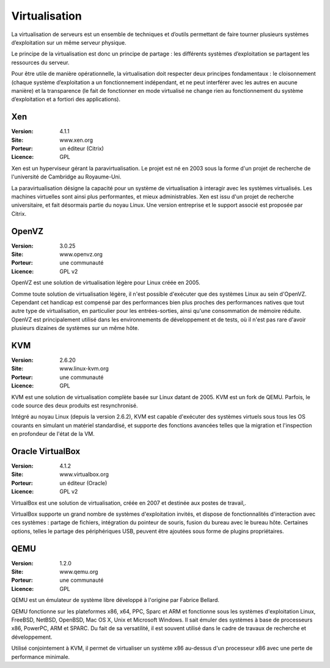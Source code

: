 Virtualisation
==============

La virtualisation de serveurs est un ensemble de techniques et d’outils permettant de faire tourner plusieurs systèmes d’exploitation sur un même serveur physique.

Le principe de la virtualisation est donc un principe de partage : les différents systèmes d’exploitation se partagent les ressources du serveur.

Pour être utile de manière opérationnelle, la virtualisation doit respecter deux principes fondamentaux : le cloisonnement (chaque système d’exploitation a un fonctionnement indépendant, et ne peut interférer avec les autres en aucune manière) et la transparence (le fait de fonctionner en mode virtualisé ne change rien au fonctionnement du système d’exploitation et a fortiori des applications).


Xen
---

:Version: 4.1.1
:Site: www.xen.org
:Porteur: un éditeur (Citrix)
:Licence: GPL

Xen est un hyperviseur gérant la paravirtualisation. Le projet est né en 2003 sous la forme d'un projet de recherche de l'université de Cambridge au Royaume-Uni.

La paravirtualisation désigne la capacité pour un système de virtualisation à interagir avec les systèmes virtualisés. Les machines virtuelles sont ainsi plus performantes, et mieux administrables. Xen est issu d'un projet de recherche universitaire, et fait désormais partie du noyau Linux. Une version entreprise et le support associé est proposée par Citrix.


OpenVZ
------

:Version: 3.0.25
:Site: www.openvz.org
:Porteur: une communauté
:Licence: GPL v2

OpenVZ est une solution de virtualisation légère pour Linux créée en 2005.

Comme toute solution de virtualisation légère, il n'est possible d'exécuter que des systèmes Linux au sein d'OpenVZ. Cependant cet handicap est compensé par des performances bien plus proches des performances natives que tout autre type de virtualisation, en particulier pour les entrées-sorties, ainsi qu'une consommation de mémoire réduite. OpenVZ est principalement utilisé dans les environnements de développement et de tests, où il n'est pas rare d'avoir plusieurs dizaines de systèmes sur un même hôte.


KVM
---

:Version: 2.6.20
:Site: www.linux-kvm.org
:Porteur: une communauté
:Licence: GPL

KVM est une solution de virtualisation complète basée sur Linux datant de 2005. KVM est un fork de QEMU. Parfois, le code source des deux produits est resynchronisé.

Intégré au noyau Linux (depuis la version 2.6.2), KVM est capable d'exécuter des systèmes virtuels sous tous les OS courants en simulant un matériel standardisé, et supporte des fonctions avancées telles que la migration et l'inspection en profondeur de l'état de la VM.


Oracle VirtualBox
-----------------

:Version: 4.1.2
:Site: www.virtualbox.org
:Porteur: un éditeur (Oracle)
:Licence: GPL v2

VirtualBox est une solution de virtualisation, créée en 2007 et destinée aux postes de travail,.

VirtualBox supporte un grand nombre de systèmes d'exploitation invités, et dispose de fonctionnalités d'interaction avec ces systèmes : partage de fichiers, intégration du pointeur de souris, fusion du bureau avec le bureau hôte. Certaines options, telles le partage des périphériques USB, peuvent être ajoutées sous forme de plugins propriétaires.

QEMU
----

:Version: 1.2.0
:Site: www.qemu.org
:Porteur: une communauté
:Licence: GPL

QEMU est un émulateur de système libre développé à l'origine par Fabrice Bellard.

QEMU fonctionne sur les plateformes x86, x64, PPC, Sparc et ARM et fonctionne sous les systèmes d'exploitation Linux, FreeBSD, NetBSD, OpenBSD, Mac OS X, Unix et Microsoft Windows. Il sait émuler des systèmes à base de processeurs x86, PowerPC, ARM et SPARC. Du fait de sa versatilité, il est souvent utilisé dans le cadre de travaux de recherche et développement.

Utilisé conjointement à KVM, il permet de virtualiser un système x86 au-dessus d'un processeur x86 avec une perte de performance minimale.
